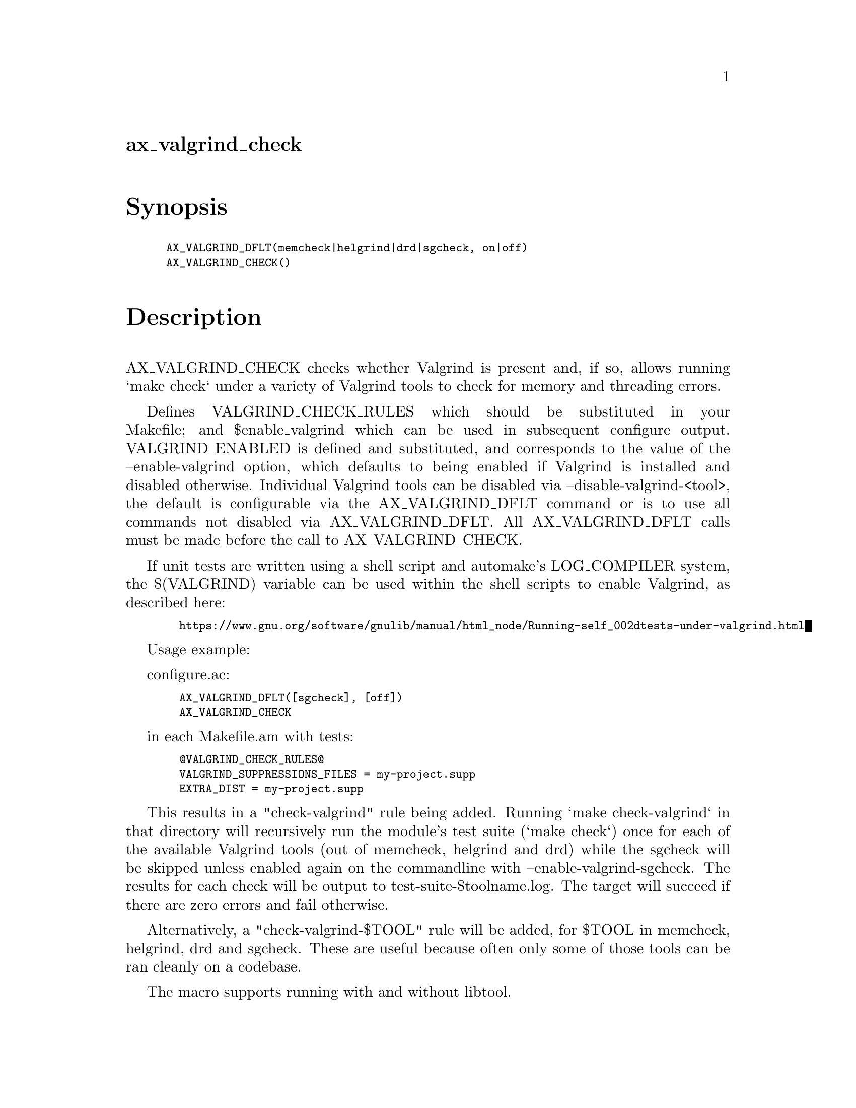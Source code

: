 @node ax_valgrind_check
@unnumberedsec ax_valgrind_check

@majorheading Synopsis

@smallexample
AX_VALGRIND_DFLT(memcheck|helgrind|drd|sgcheck, on|off)
AX_VALGRIND_CHECK()
@end smallexample

@majorheading Description

AX_VALGRIND_CHECK checks whether Valgrind is present and, if so, allows
running `make check` under a variety of Valgrind tools to check for
memory and threading errors.

Defines VALGRIND_CHECK_RULES which should be substituted in your
Makefile; and $enable_valgrind which can be used in subsequent configure
output. VALGRIND_ENABLED is defined and substituted, and corresponds to
the value of the --enable-valgrind option, which defaults to being
enabled if Valgrind is installed and disabled otherwise. Individual
Valgrind tools can be disabled via --disable-valgrind-<tool>, the
default is configurable via the AX_VALGRIND_DFLT command or is to use
all commands not disabled via AX_VALGRIND_DFLT. All AX_VALGRIND_DFLT
calls must be made before the call to AX_VALGRIND_CHECK.

If unit tests are written using a shell script and automake's
LOG_COMPILER system, the $(VALGRIND) variable can be used within the
shell scripts to enable Valgrind, as described here:

@smallexample
  https://www.gnu.org/software/gnulib/manual/html_node/Running-self_002dtests-under-valgrind.html
@end smallexample

Usage example:

configure.ac:

@smallexample
  AX_VALGRIND_DFLT([sgcheck], [off])
  AX_VALGRIND_CHECK
@end smallexample

in each Makefile.am with tests:

@smallexample
  @@VALGRIND_CHECK_RULES@@
  VALGRIND_SUPPRESSIONS_FILES = my-project.supp
  EXTRA_DIST = my-project.supp
@end smallexample

This results in a "check-valgrind" rule being added. Running `make
check-valgrind` in that directory will recursively run the module's test
suite (`make check`) once for each of the available Valgrind tools (out
of memcheck, helgrind and drd) while the sgcheck will be skipped unless
enabled again on the commandline with --enable-valgrind-sgcheck. The
results for each check will be output to test-suite-$toolname.log. The
target will succeed if there are zero errors and fail otherwise.

Alternatively, a "check-valgrind-$TOOL" rule will be added, for $TOOL in
memcheck, helgrind, drd and sgcheck. These are useful because often only
some of those tools can be ran cleanly on a codebase.

The macro supports running with and without libtool.

@majorheading Source Code

Download the
@uref{http://git.savannah.gnu.org/gitweb/?p=autoconf-archive.git;a=blob_plain;f=m4/ax_valgrind_check.m4,latest
version of @file{ax_valgrind_check.m4}} or browse
@uref{http://git.savannah.gnu.org/gitweb/?p=autoconf-archive.git;a=history;f=m4/ax_valgrind_check.m4,the
macro's revision history}.

@majorheading License

@w{Copyright @copyright{} 2014, 2015, 2016 Philip Withnall @email{philip.withnall@@collabora.co.uk}}

Copying and distribution of this file, with or without modification, are
permitted in any medium without royalty provided the copyright notice
and this notice are preserved.  This file is offered as-is, without any
warranty.
